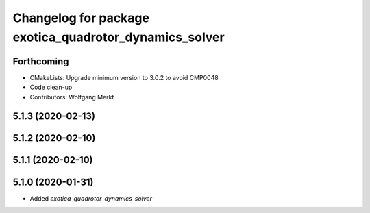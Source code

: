 ^^^^^^^^^^^^^^^^^^^^^^^^^^^^^^^^^^^^^^^^^^^^^^^^^^^^^^^
Changelog for package exotica_quadrotor_dynamics_solver
^^^^^^^^^^^^^^^^^^^^^^^^^^^^^^^^^^^^^^^^^^^^^^^^^^^^^^^

Forthcoming
-----------
* CMakeLists: Upgrade minimum version to 3.0.2 to avoid CMP0048
* Code clean-up
* Contributors: Wolfgang Merkt

5.1.3 (2020-02-13)
------------------

5.1.2 (2020-02-10)
------------------

5.1.1 (2020-02-10)
------------------

5.1.0 (2020-01-31)
------------------
* Added `exotica_quadrotor_dynamics_solver`
